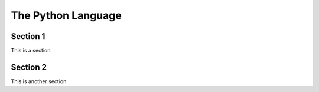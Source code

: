 .. The Python language is a
   language.

The Python Language
===================

Section 1
#########

This is a section

Section 2
#########

This is another section
